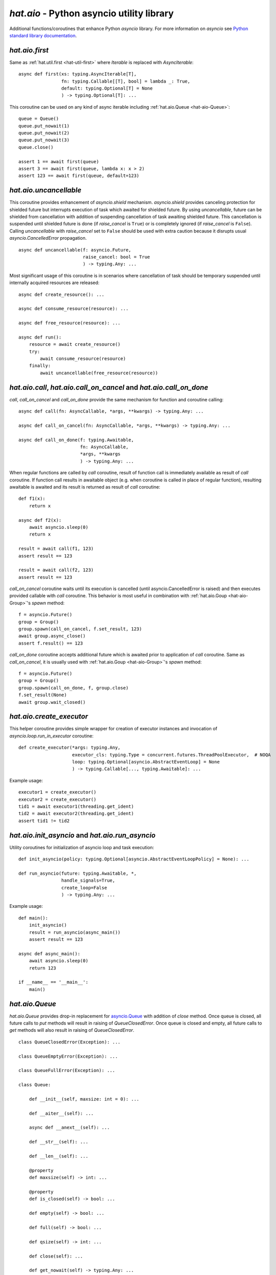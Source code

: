 .. _hat-aio:

`hat.aio` - Python asyncio utility library
==========================================

Additional functions/coroutines that enhance Python `asyncio` library. For more
information on `asyncio` see
`Python standard library documentation <https://docs.python.org/3/library/asyncio.html>`_.


.. _hat-aio-fist:

`hat.aio.first`
---------------

Same as :ref:`hat.util.first <hat-util-first>` where `Iterable` is replaced
with `AsyncIterable`::

    async def first(xs: typing.AsyncIterable[T],
                    fn: typing.Callable[[T], bool] = lambda _: True,
                    default: typing.Optional[T] = None
                    ) -> typing.Optional[T]: ...

This coroutine can be used on any kind of async iterable including
:ref:`hat.aio.Queue <hat-aio-Queue>`::

    queue = Queue()
    queue.put_nowait(1)
    queue.put_nowait(2)
    queue.put_nowait(3)
    queue.close()

    assert 1 == await first(queue)
    assert 3 == await first(queue, lambda x: x > 2)
    assert 123 == await first(queue, default=123)


.. _hat-aio-uncancellable:

`hat.aio.uncancellable`
-----------------------

This coroutine provides enhancement of `asyncio.shield` mechanism.
`asyncio.shield` provides canceling protection for shielded future but
interrupts execution of task which awaited for shielded future. By using
`uncancellable`, future can be shielded from cancellation with addition
of suspending cancellation of task awaiting shielded future. This cancellation
is suspended until shielded future is done (if `raise_cancel` is ``True``) or
is completely ignored (if `raise_cancel` is ``False``). Calling
`uncancellable` with `raise_cancel` set to ``False`` should be used with extra
caution because it disrupts usual `asyncio.CancelledError` propagation.

::

    async def uncancellable(f: asyncio.Future,
                            raise_cancel: bool = True
                            ) -> typing.Any: ...

Most significant usage of this coroutine is in scenarios where cancellation
of task should be temporary suspended until internally acquired resources are
released::

    async def create_resource(): ...

    async def consume_resource(resource): ...

    async def free_resource(resource): ...

    async def run():
        resource = await create_resource()
        try:
            await consume_resource(resource)
        finally:
            await uncancellable(free_resource(resource))


.. _hat-aio-call:
.. _hat-aio-call_on_cancel:
.. _hat-aio-call_on_done:

`hat.aio.call`, `hat.aio.call_on_cancel` and `hat.aio.call_on_done`
-------------------------------------------------------------------

`call`, `call_on_cancel` and `call_on_done` provide the same mechanism for
function and coroutine calling::

    async def call(fn: AsyncCallable, *args, **kwargs) -> typing.Any: ...

    async def call_on_cancel(fn: AsyncCallable, *args, **kwargs) -> typing.Any: ...

    async def call_on_done(f: typing.Awaitable,
                           fn: AsyncCallable,
                           *args, **kwargs
                           ) -> typing.Any: ...

When regular functions are called by `call` coroutine, result of function call
is immediately available as result of `call` coroutine. If function call results
in awaitable object (e.g. when coroutine is called in place of regular
function), resulting awaitable is awaited and its result is returned as result
of `call` coroutine::

    def f1(x):
        return x

    async def f2(x):
        await asyncio.sleep(0)
        return x

    result = await call(f1, 123)
    assert result == 123

    result = await call(f2, 123)
    assert result == 123

`call_on_cancel` coroutine waits until its execution is cancelled (until
asyncio.CancelledError is raised) and then executes provided callable with
`call` coroutine. This behavior is most useful in combination with
:ref:`hat.aio.Goup <hat-aio-Group>`'s `spawn` method::

    f = asyncio.Future()
    group = Group()
    group.spawn(call_on_cancel, f.set_result, 123)
    await group.async_close()
    assert f.result() == 123

`call_on_done` coroutine accepts additional future which is awaited prior to
application of `call` coroutine. Same as `call_on_cancel`, it is usually
used with :ref:`hat.aio.Goup <hat-aio-Group>`'s `spawn` method::

    f = asyncio.Future()
    group = Group()
    group.spawn(call_on_done, f, group.close)
    f.set_result(None)
    await group.wait_closed()


.. _hat-aio-create_executor:

`hat.aio.create_executor`
-------------------------

This helper coroutine provides simple wrapper for creation of executor
instances and invocation of `asyncio.loop.run_in_executor` coroutine::

    def create_executor(*args: typing.Any,
                        executor_cls: typing.Type = concurrent.futures.ThreadPoolExecutor,  # NOQA
                        loop: typing.Optional[asyncio.AbstractEventLoop] = None
                        ) -> typing.Callable[..., typing.Awaitable]: ...

Example usage::

    executor1 = create_executor()
    executor2 = create_executor()
    tid1 = await executor1(threading.get_ident)
    tid2 = await executor2(threading.get_ident)
    assert tid1 != tid2


.. _hat-aio-init_asyncio:
.. _hat-aio-run_asyncio:

`hat.aio.init_asyncio` and `hat.aio.run_asyncio`
------------------------------------------------

Utility coroutines for initialization of asyncio loop and task execution::

    def init_asyncio(policy: typing.Optional[asyncio.AbstractEventLoopPolicy] = None): ...

    def run_asyncio(future: typing.Awaitable, *,
                    handle_signals=True,
                    create_loop=False
                    ) -> typing.Any: ...

Example usage::

    def main():
        init_asyncio()
        result = run_asyncio(async_main())
        assert result == 123

    async def async_main():
        await asyncio.sleep(0)
        return 123

    if __name__ == '__main__':
        main()


.. _hat-aio-Queue:

`hat.aio.Queue`
---------------

`hat.aio.Queue` provides drop-in replacement for
`asyncio.Queue <https://docs.python.org/3/library/asyncio-queue.html>`_ with
addition of `close` method. Once queue is closed, all future calls to `put`
methods will result in raising of `QueueClosedError`. Once queue is closed and
empty, all future calls to `get` methods will also result in raising of
`QueueClosedError`.

::

    class QueueClosedError(Exception): ...

    class QueueEmptyError(Exception): ...

    class QueueFullError(Exception): ...

    class Queue:

        def __init__(self, maxsize: int = 0): ...

        def __aiter__(self): ...

        async def __anext__(self): ...

        def __str__(self): ...

        def __len__(self): ...

        @property
        def maxsize(self) -> int: ...

        @property
        def is_closed(self) -> bool: ...

        def empty(self) -> bool: ...

        def full(self) -> bool: ...

        def qsize(self) -> int: ...

        def close(self): ...

        def get_nowait(self) -> typing.Any: ...

        def put_nowait(self, item: typing.Any): ...

        async def get(self) -> typing.Any: ...

        async def put(self, item: typing.Any): ...

        async def get_until_empty(self) -> typing.Any: ...

Example usage::

    queue = Queue(maxsize=1)

    async def producer():
        for i in range(4):
            await queue.put(i)
        queue.close()

    async def consumer():
        result = 0
        async for i in queue:
            result += i
        return result

    asyncio.ensure_future(producer())
    result = await consumer()
    assert result == 6


.. _hat-aio-Group:

`hat.aio.Group`
---------------

`Group` provides mechanics for `safe` task execution and life-time control::

    ExceptionCb = typing.Callable[[Exception], None]

    class Group:

        def __init__(self,
                     exception_cb: typing.Optional[ExceptionCb] = None,
                     *,
                     loop: typing.Optional[asyncio.AbstractEventLoop] = None): ...

        @property
        def is_open(self) -> bool: ...

        @property
        def is_closing(self) -> bool: ...

        @property
        def is_closed(self) -> bool: ...

        async def wait_closing(self): ...

        async def wait_closed(self): ...

        def create_subgroup(self) -> 'Group': ...

        def wrap(self,
                 future: asyncio.Future
                 ) -> asyncio.Task: ...

        def spawn(self,
                  fn: typing.Callable[..., typing.Awaitable],
                  *args, **kwargs
                  ) -> asyncio.Task: ...

        def close(self, cancel: bool = True): ...

        async def async_close(self, cancel: bool = True): ...

        async def __aenter__(self): ...

        async def __aexit__(self, *args): ...

In most basic use-case, `Group`'s `spawn` method can be used as `safer`
wrapper for `asyncio.ensure_future`::

    async def f1(x):
        try:
            await asyncio.Future()
        except asyncio.CancelledError:
            return x

    async def f2(x):
        await asyncio.sleep(0)
        return x

    async with Group() as group:
        f = group.spawn(f1, 'f1')
        assert 'f2' == await group.spawn(f2, 'f2')
    assert 'f1' == await f

`Group`'s `create_subgroup` method provides possibility of group hierarchies
for easier control of complex task execution::

    group = aio.Group()
    subgroup1 = group.create_subgroup()
    subgroup2 = group.create_subgroup()

    f1 = subgroup1.spawn(asyncio.Future)
    f2 = subgroup2.spawn(asyncio.Future)

    assert not f1.done()
    assert not f2.done()

    await group.async_close()

    assert f1.done()
    assert f2.done()


.. _hat-aio-Resource:

`hat.aio.Resource`
------------------

Simple abstract base class providing abstraction of lifetime control based on
:ref:`hat.aio.Group <hat-aio-Group>`. Lifetime states of resource (`is_open`,
`is_closing` and `is_closed`) are matching to associated group states::

    class Resource(abc.ABC):

        @property
        @abc.abstractmethod
        def async_group(self) -> Group: ...

        @property
        def is_open(self) -> bool: ...

        @property
        def is_closing(self) -> bool: ...

        @property
        def is_closed(self) -> bool: ...

        async def wait_closing(self): ...

        async def wait_closed(self): ...

        def close(self): ...

        async def async_close(self): ...


API
---

API reference is available as part of generated documentation:

    * `Python hat.aio module <../pyhat/hat/aio.html>`_
